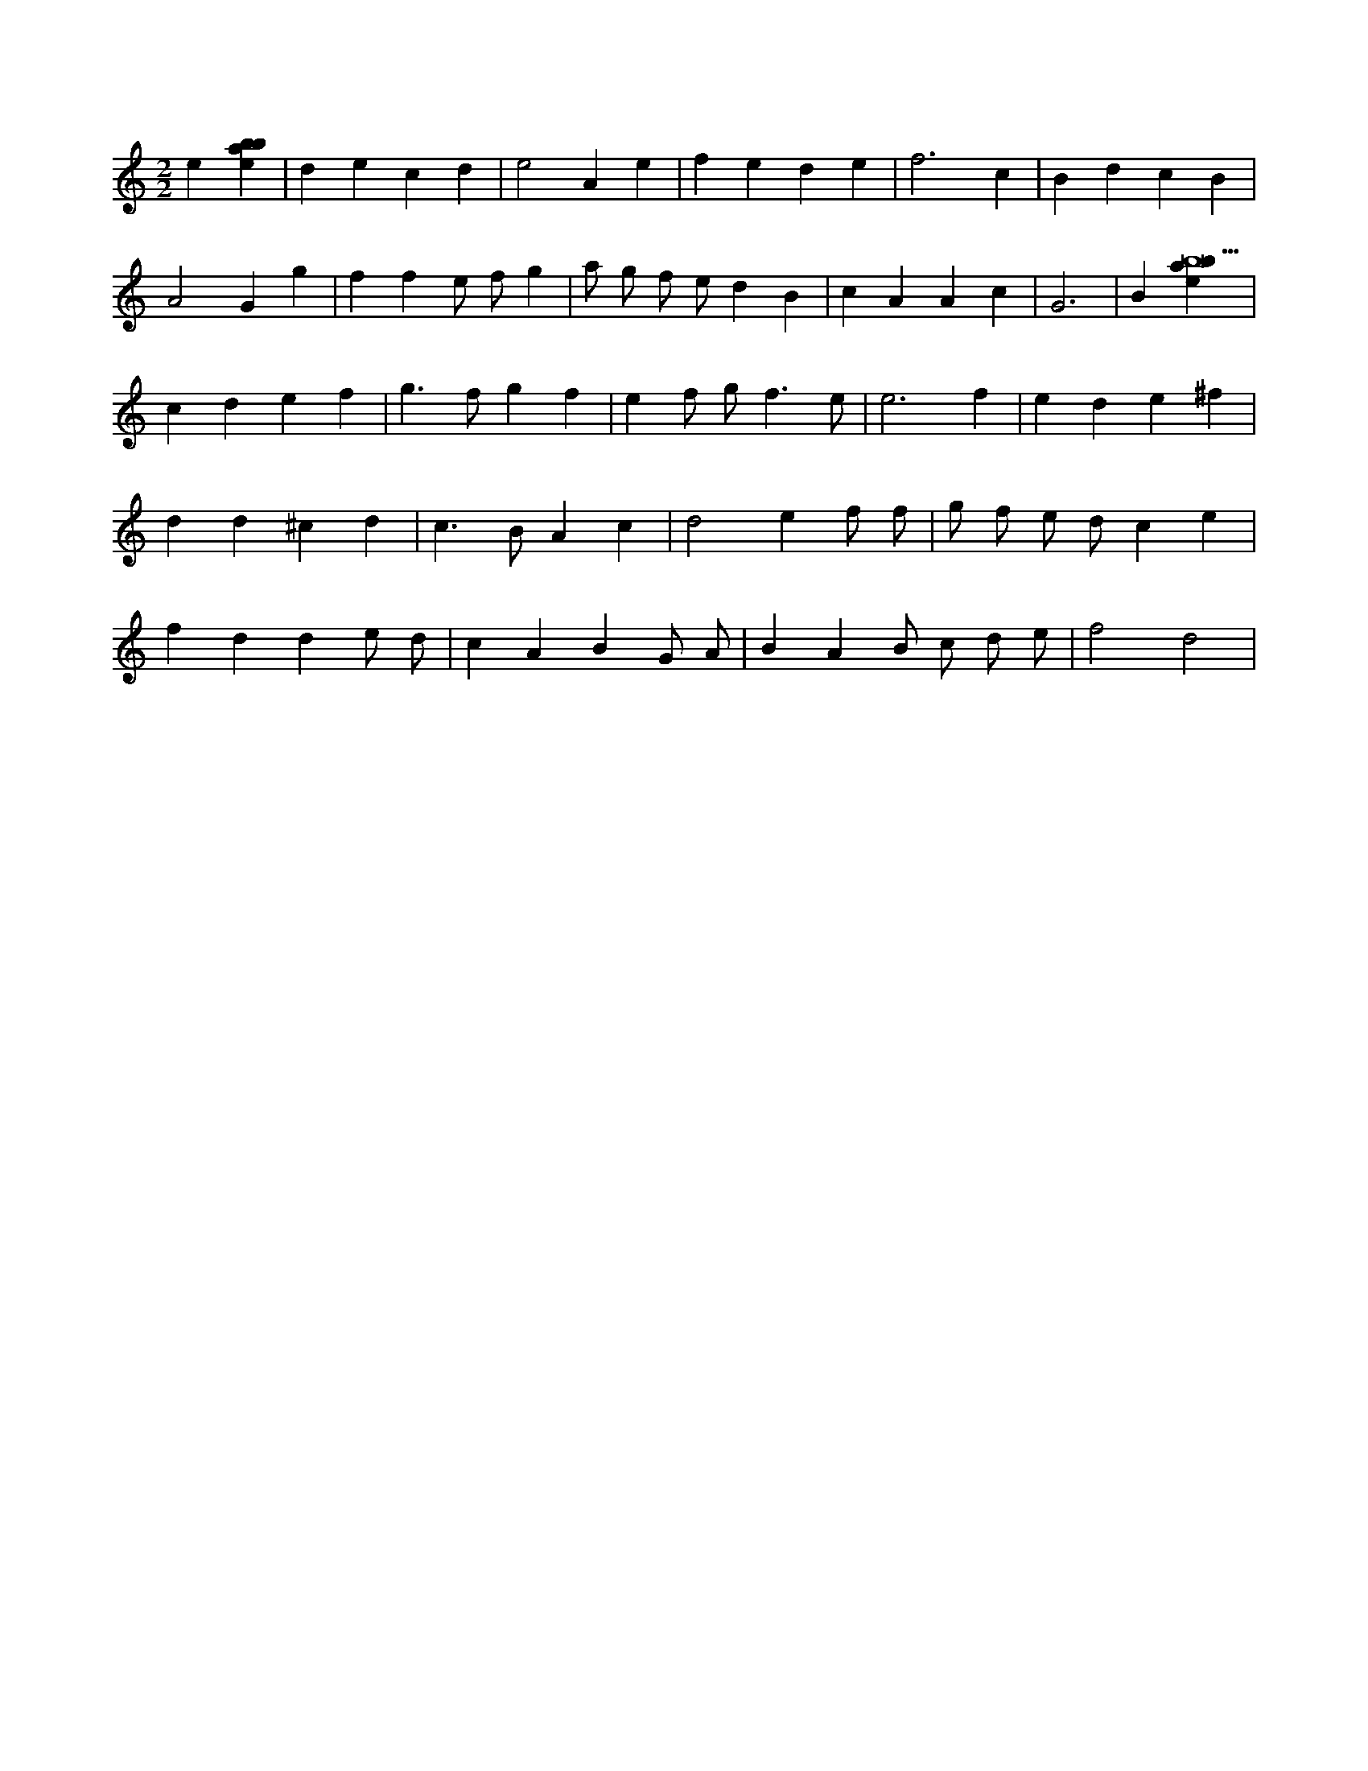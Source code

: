 X:340
L:1/4
M:2/2
K:Cclef
e [ebab] | d e c d | e2 A e | f e d e | f3 c | B d c B | A2 G g | f f e/2 f/2 g | a/2 g/2 f/2 e/2 d B | c A A c | G3 | B [ebab9] | c d e f | g > f g f | e f/2 g < f e/2 | e3 f | e d e ^f | d d ^c d | c > B A c | d2 e f/2 f/2 | g/2 f/2 e/2 d/2 c e | f d d e/2 d/2 | c A B G/2 A/2 | B A B/2 c/2 d/2 e/2 | f2 d2 |

